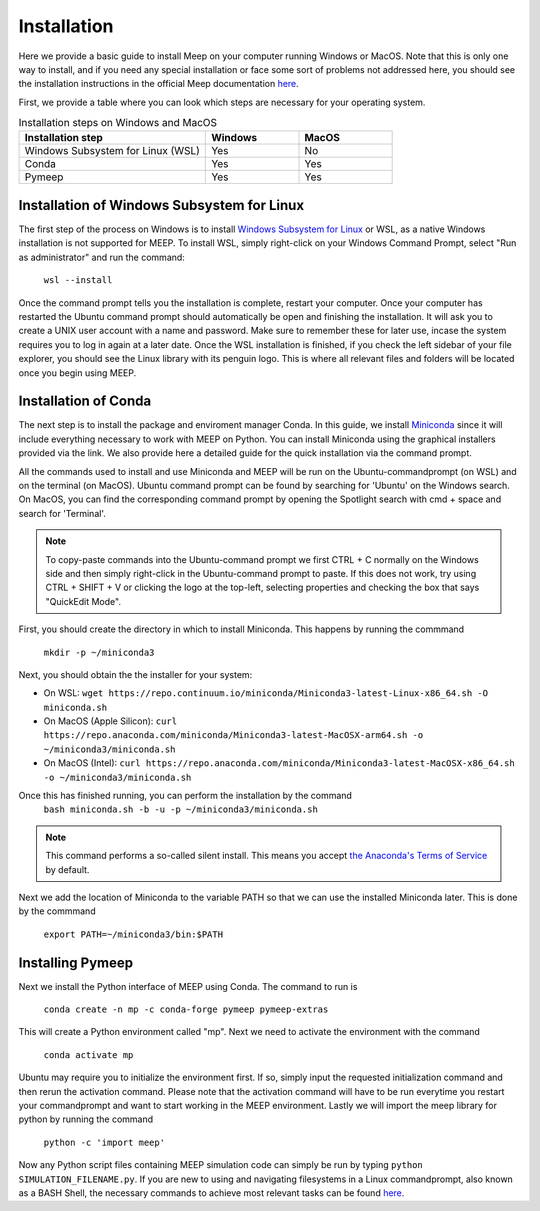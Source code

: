 Installation
============

.. _installation:

Here we provide a basic guide to install Meep on your computer running Windows or MacOS. Note that this is only one way to install, and if you need any special installation or face some sort of problems not addressed here, you should see the installation instructions in the official Meep documentation `here <https://meep.readthedocs.io/en/master/Installation/#>`_. 

First, we provide a table where you can look which steps are necessary for your operating system. 

.. list-table:: Installation steps on Windows and MacOS
   :widths: 20 10 10
   :header-rows: 1

   * - Installation step
     - Windows
     - MacOS
   * - Windows Subsystem for Linux (WSL)
     - Yes
     - No
   * - Conda
     - Yes
     - Yes
   * - Pymeep 
     - Yes
     - Yes


Installation of Windows Subsystem for Linux
----------------------
The first step of the process on Windows is to install `Windows Subsystem for Linux <https://learn.microsoft.com/en-us/windows/wsl/install/>`_ or WSL,
as a native Windows installation is not supported for MEEP. To install WSL, simply right-click on your Windows Command Prompt, 
select "Run as administrator" and run the command: 

    ``wsl --install`` 

Once the command prompt tells you the installation is complete, restart your computer. Once your computer has restarted the Ubuntu command prompt should automatically be open
and finishing the installation. It will ask you to create a UNIX user account with a name and password. Make sure to remember these for later use, incase the system requires you to log in again at a later date.
Once the WSL installation is finished, if you check the left sidebar of your file explorer, you should see the Linux library with its penguin logo. This is where all relevant files and folders
will be located once you begin using MEEP.


Installation of Conda
----------------------

The next step is to install the package and enviroment manager Conda. In this guide, we install `Miniconda <https://docs.anaconda.com/miniconda/>`_ since it will include everything necessary to work with MEEP on Python. You can install Miniconda using the graphical installers provided via the link. We also provide here a detailed guide for the quick installation via the command prompt.

All the commands used to install and use Miniconda and MEEP will be run on the Ubuntu-commandprompt (on WSL) and on the terminal (on MacOS). Ubuntu command prompt can be found by searching for 'Ubuntu' on the Windows search. On MacOS, you can find the corresponding command prompt by opening the Spotlight search with cmd + space and search for 'Terminal'.

.. note::
    To copy-paste commands into the Ubuntu-command prompt we first CTRL + C normally on the Windows side and then simply right-click in the Ubuntu-command prompt to paste. 
    If this does not work, try using CTRL + SHIFT + V or clicking the logo at the top-left, selecting properties and checking the box that says "QuickEdit Mode".


First, you should create the directory in which to install Miniconda. This happens by running the commmand

    ``mkdir -p ~/miniconda3``

Next, you should obtain the the installer for your system:

* On WSL: ``wget https://repo.continuum.io/miniconda/Miniconda3-latest-Linux-x86_64.sh -O miniconda.sh``
* On MacOS (Apple Silicon): ``curl https://repo.anaconda.com/miniconda/Miniconda3-latest-MacOSX-arm64.sh -o ~/miniconda3/miniconda.sh``
* On MacOS (Intel): ``curl https://repo.anaconda.com/miniconda/Miniconda3-latest-MacOSX-x86_64.sh -o ~/miniconda3/miniconda.sh``

Once this has finished running, you can perform the installation by the command
    ``bash miniconda.sh -b -u -p ~/miniconda3/miniconda.sh``

.. note::
    This command performs a so-called silent install. This means you accept `the Anaconda's Terms of Service <https://legal.anaconda.com/policies/en/>`_ by default.

Next we add the location of Miniconda to the variable PATH so that we can use 
the installed Miniconda later. This is done by the commmand
    ``export PATH=~/miniconda3/bin:$PATH``


Installing Pymeep
-----------------

Next we install the Python interface of MEEP using Conda. The command to run is

    ``conda create -n mp -c conda-forge pymeep pymeep-extras``

This will create a Python environment called "mp". Next we need to activate the environment with the command

    ``conda activate mp``

Ubuntu may require you to initialize the environment first. If so, simply input the requested initialization command and then rerun the activation command.
Please note that the activation command will have to be run everytime you restart your commandprompt and want to start working in the MEEP environment.
Lastly we will import the meep library for python by running the command

    ``python -c 'import meep'``

Now any Python script files containing MEEP simulation code can simply be run by typing ``python SIMULATION_FILENAME.py``. If you are new to using and navigating filesystems in a Linux commandprompt, also known as a BASH Shell,
the necessary commands to achieve most relevant tasks can be found `here <https://www.educative.io/blog/bash-shell-command-cheat-sheet>`_.

